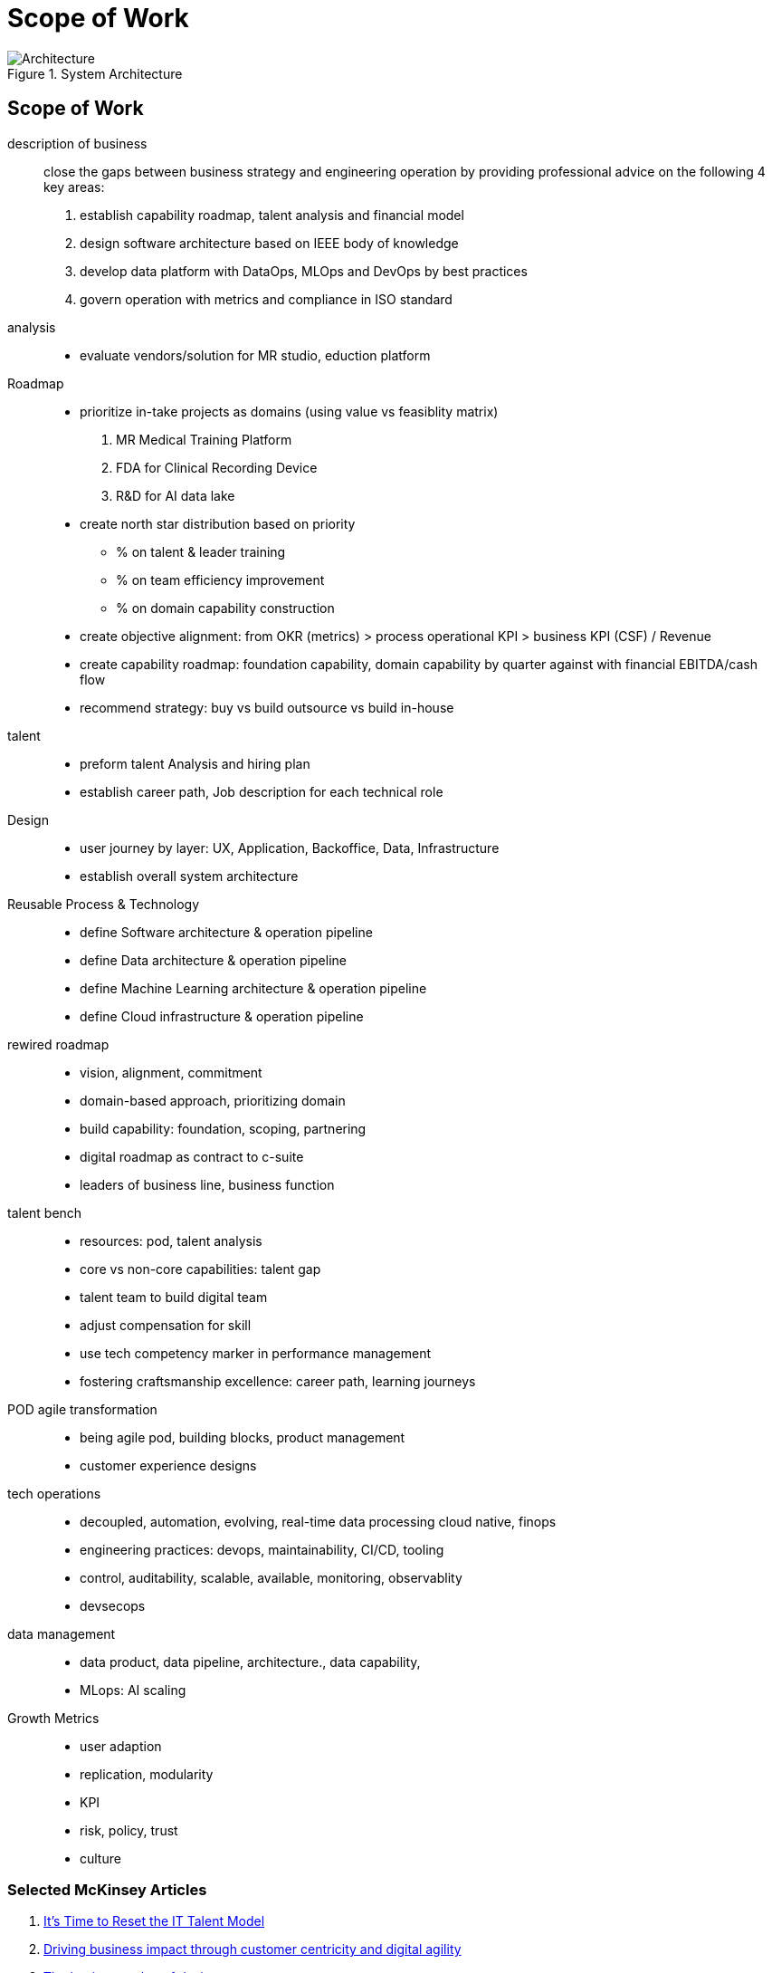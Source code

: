 = Scope of Work
:navtitle: Scope of Work

.System Architecture
image::architecture.svg[Architecture]

== Scope of Work

description of business::
close the gaps between business strategy and engineering operation by providing professional advice on the following 4 key areas:
. establish capability roadmap, talent analysis and financial model
. design software architecture based on IEEE body of knowledge
. develop data platform with DataOps, MLOps and DevOps by best practices
. govern operation with metrics and compliance in ISO standard


analysis::
* evaluate vendors/solution for MR studio, eduction platform

Roadmap::
* prioritize in-take projects as domains (using value vs feasiblity matrix)
    . MR Medical Training Platform
    . FDA for Clinical Recording Device
    . R&D for AI data lake
* create north star distribution based on priority
** % on talent & leader training
** % on team efficiency improvement
** % on domain capability construction
* create objective alignment: from OKR (metrics) > process operational KPI > business KPI (CSF) / Revenue
* create capability roadmap: foundation capability, domain capability by quarter against with financial EBITDA/cash flow
* recommend strategy: buy vs build outsource vs build in-house

talent::
* preform talent Analysis and hiring plan
* establish career path, Job description for each technical role

Design::
* user journey by layer: UX, Application, Backoffice, Data, Infrastructure
* establish overall system architecture

Reusable Process & Technology::
* define Software architecture & operation pipeline
* define Data architecture & operation pipeline
* define Machine Learning architecture & operation pipeline
* define Cloud infrastructure & operation pipeline


rewired roadmap::
- vision, alignment, commitment
- domain-based approach, prioritizing domain
- build capability: foundation, scoping, partnering
- digital roadmap as contract to c-suite
- leaders of business line, business function

talent bench::
- resources: pod, talent analysis
- core vs non-core capabilities: talent gap
- talent team to build digital team
- adjust compensation for skill
- use tech competency marker in performance management
- fostering craftsmanship excellence: career path, learning journeys

POD agile transformation::
- being agile pod, building blocks, product management
- customer experience designs

tech operations::
- decoupled, automation, evolving, real-time data processing cloud native, finops
- engineering practices: devops, maintainability, CI/CD, tooling
- control, auditability, scalable, available, monitoring, observablity
- devsecops

data management::
- data product, data pipeline, architecture., data capability,
- MLops: AI scaling

Growth Metrics::
- user adaption
- replication, modularity
- KPI
- risk, policy, trust
- culture



=== Selected McKinsey Articles
. https://sloanreview.mit.edu/article/its-time-to-reset-the-it-talent-model/[It’s Time to Reset the IT Talent Model]
. https://www.mckinsey.com/capabilities/mckinsey-digital/our-insights/driving-business-impact-through-customer-centricity-and-digital-agility[Driving business impact through customer centricity and digital agility]
. https://www.mckinsey.com/capabilities/mckinsey-design/our-insights/the-business-value-of-design[The business value of design]
. https://www.mckinsey.com/capabilities/mckinsey-digital/our-insights/cloud-foundations-ten-commandments-for-faster-and-more-profitable-cloud-migrations[Cloud foundations: Ten commandments for faster—and more profitable—cloud migrations]
. https://www.mckinsey.com/capabilities/quantumblack/our-insights/scaling-ai-like-a-tech-native-the-ceos-role[Scaling AI like a tech native: The CEO’s role]
. https://www.mckinsey.com/capabilities/mckinsey-digital/our-insights/how-to-build-a-data-architecture-to-drive-innovation-today-and-tomorrow[How to build a data architecture to drive innovation—today and tomorrow]
. https://www.mckinsey.com/capabilities/mckinsey-digital/our-insights/why-digital-strategies-fail[Why digital strategies fail]
. https://www.mckinsey.com/capabilities/mckinsey-digital/our-insights/digital-transformation-on-the-ceo-agenda[Digital transformation on the CEO agenda]
. https://www.mckinsey.com/capabilities/people-and-organizational-performance/our-insights/successful-transformations[Losing from day one: Why even successful transformations fall short]
. https://www.mckinsey.com/capabilities/mckinsey-digital/our-insights/the-new-digital-edge-rethinking-strategy-for-the-postpandemic-era[The new digital edge: Rethinking strategy for the postpandemic era]
. https://www.mckinsey.com/capabilities/mckinsey-digital/our-insights/mining-for-tech-talent-gold-seven-ways-to-find-and-keep-diverse-talent[Mining for tech-talent gold: Seven ways to find and keep diverse talent]



